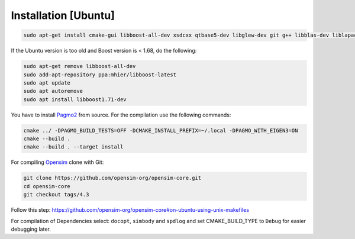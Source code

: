 ======================
Installation [Ubuntu]
======================

.. _Installation-Ubuntu ref:
.. code-block:: shell-session

   sudo apt-get install cmake-gui libboost-all-dev xsdcxx qtbase5-dev libglew-dev git g++ libblas-dev liblapack-dev libxerces-c-dev libtbb-dev freeglut3-dev libeigen3-dev libboost-all-dev

If the Ubuntu version is too old and Boost version is < 1.68, do the following:

.. code-block:: shell-session

   sudo apt-get remove libboost-all-dev
   sudo add-apt-repository ppa:mhier/libboost-latest
   sudo apt update
   sudo apt autoremove
   sudo apt install libboost1.71-dev

You have to install `Pagmo2 <https://esa.github.io/pagmo2/install.html#installation-from-source>`_ from source.
For the compilation use the following commands:

.. code-block:: shell-session

   cmake ../ -DPAGMO_BUILD_TESTS=OFF -DCMAKE_INSTALL_PREFIX=~/.local -DPAGMO_WITH_EIGEN3=ON
   cmake --build .
   cmake --build . --target install

For compiling `Opensim <https://github.com/opensim-org/opensim-core/tree/4.3>`_ clone with Git:

.. code-block:: shell-session

   git clone https://github.com/opensim-org/opensim-core.git
   cd opensim-core
   git checkout tags/4.3

Follow this step: https://github.com/opensim-org/opensim-core#on-ubuntu-using-unix-makefiles

For compilation of Dependencies select: ``docopt``, ``simbody`` and ``spdlog`` and set CMAKE_BUILD_TYPE to ``Debug`` for easier debugging later.